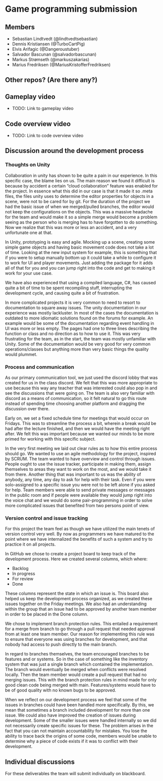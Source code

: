 * Game programming submission
** Members
- Sebastian Lindtvedt (@lindtvedtsebastian)
- Dennis Kristiansen (@TurboCartPig)
- Elvis Arifagic (@Dangeroustuber)
- Salvador Bascunan (@salvadorbascunan)
- Markus Strømseth (@markuszakarias)
- Marius Fredriksen (@MariusKristofferFredriksen)

** Other repos? (Are there any?)

** Gameplay video

- TODO: Link to gameplay video

** Code overview video

- TODO: Link to code overview video

** Discussion around the development process

*** Thoughts on Unity

Collaboration in unity has shown to be quite a pain in our experience. In this specific case, the blame lies on us. The main reason we found it difficult is because by accident a certain “cloud collaboration” feature was enabled for the project. In essence what this did in our case is that it made it so .meta files, the files unity uses to determine the editor properties for objects in a scene, were not to be cared for by git. For the duration of the project we had the basic issue of when we merged/pulled branches, the editor would not keep the configurations on the objects. This was a massive headache for the team and would make it so a simple merge would become a problem seeing as the person who is merging has to have forgotten to do something. Now we realize that this was more or less an accident, and a very unfortunate one at that.

In Unity, prototyping is easy and agile. Mocking up a scene, creating some simple game objects and having basic movement code does not take a lot of time. Looking at the new input system for example, this is something that if you were to setup manually bottom up it could take a while to configure it to work for UI and player movements. Just adding the package for it adds all of that for you and you can jump right into the code and get to making it work for your use case.

We have also experienced that using a compiled language, C#, has caused quite a bit of time to be spent recompiling stuff, interrupting the development cycle, and causing quite a bit of frustration.

In more complicated projects it is very common to need to resort to documentation to square away issues. The unity documentation in our experience was mostly lackluster. In most of the cases the documentation is outdated to more idiomatic solutions found on the forums for example. An example would be some of the documentation regarding event handling in UI was more or less empty. The pages had one to three lines describing the function or class and no direction as to how to use it. This was very frustrating for the team, as in the start, the team was mostly unfamiliar with Unity. Some of the documentation would be very good for very common operations/classes but anything more than very basic things the quality would plummet.


*** Process and communication

As our primary communication tool, we just used the discord lobby that was created for us in the class discord. We felt that this was more appropriate to use because this way any teacher that was interested could also pop in and see the discussions that were going on. The team is also very familiar with discord as a means of communication, so it felt natural to go this route instead of spending time choosing another platform and dragging the discussion over there.

Early on, we set a fixed schedule time for meetings that would occur on Fridays. This was to streamline the process a bit, wherein a break would be had after the lecture finished, and then we would have the meeting right after. We felt this was important because we wanted our minds to be more primed for working with this specific subject.

In the very first meeting we laid out clear rules as to how this entire process should go. We wanted to use an agile methodology for the project, inspired by SCRUM. The team wanted to have overview and control through issues. People ought to use the issue tracker, participate in making them, assign themselves to areas they want to work on the most, and we would take it from there. Another thing that was important to us was the ability of anybody, any time, any day to ask for help with their task. Even if you were solo-assigned to a specific issue you were not to be left alone if you asked for help. Team members were able to send private messages or messages in the public room and if people were available they would jump right into the voice chat and we would do some pair-programming in order to solve more complicated issues that benefited from two persons point of view.


*** Version control and issue tracking

For this project the team feel as though we have utilized the main tenets of version control very well. By now as programmers we have matured to the point where we have internalized the benefits of such a system and try to practice it on all projects.

In GitHub we chose to create a project board to keep track of the development process. Here we created several columns, which where:
- Backlog
- In progress
- For review
- Done
These columns represent the state in which an issue is. This board also helped us keep the development process organized, as we created these issues together on the Friday meetings. We also had an understanding within the group that an issue had to be approved by another team member in order to be placed in the Done column. 

We chose to implement branch protection rules. This entailed a requirement for a merge from branch to go through a pull request that needed approval from at least one team member. Our reason for implementing this rule was to ensure that everyone was using branches for development, and that nobody had access to push directly to the main branch.

In regard to branches themselves, the team encouraged branches to be features and or systems. So in the case of something like the inventory system that was just a single branch which contained the implementation. The branch would eventually be merged when conflicts were resolved locally. Then the team member would create a pull request that had no merging issues. This with the branch protection rules in mind made for only good clean code being merged with main. Features/systems would have to be of good quality with no known bugs to be approved.

When we reflect on our development process we feel that some of the issues in branches could have been handled more specifically. By this, we mean that sometimes a branch included development for more than one issue. We could also have improved the creation of issues during development. Some of the smaller issues were handled internally so we did not necessarily create specific issues for these. The problem arises in the fact that you can not maintain accountability for mistakes. You lose the ability to trace back the origins of some code, members would be unable to determine why a piece of code exists if it was to conflict with their development.


** Individual discussions

For these deliverables the team will submit individually on blackboard.